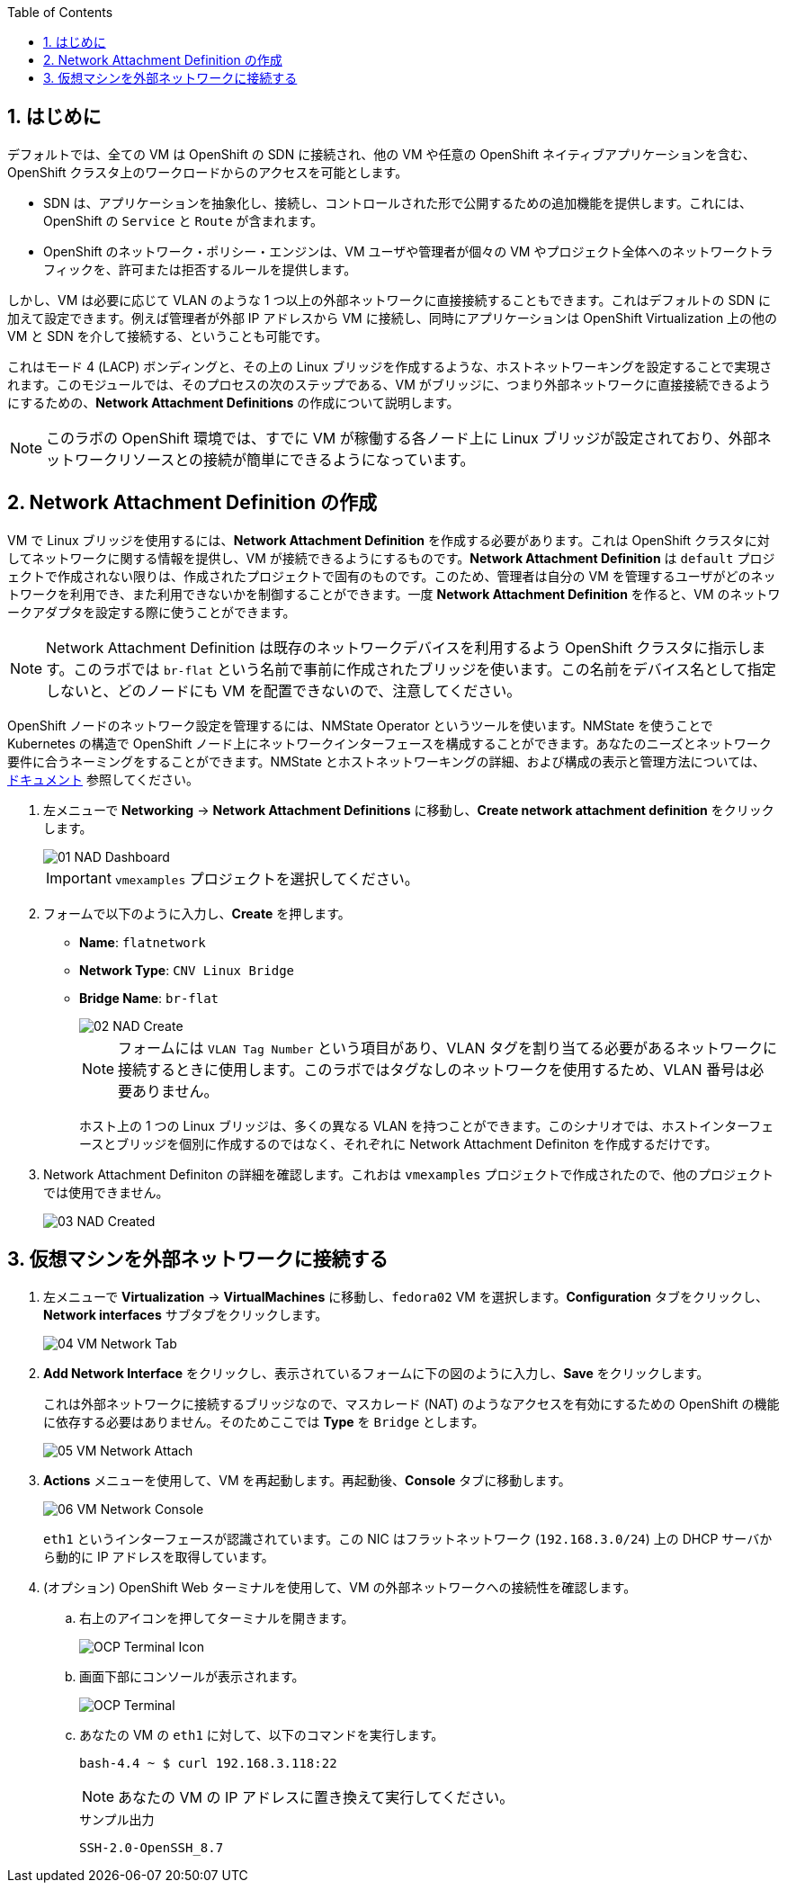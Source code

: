 :scrollbar:
:toc2:
:numbered:

== はじめに

デフォルトでは、全ての VM は OpenShift の SDN に接続され、他の VM や任意の OpenShift ネイティブアプリケーションを含む、OpenShift クラスタ上のワークロードからのアクセスを可能とします。

* SDN は、アプリケーションを抽象化し、接続し、コントロールされた形で公開するための追加機能を提供します。これには、OpenShift の `Service` と `Route` が含まれます。
* OpenShift のネットワーク・ポリシー・エンジンは、VM ユーザや管理者が個々の VM やプロジェクト全体へのネットワークトラフィックを、許可または拒否するルールを提供します。

しかし、VM は必要に応じて VLAN のような 1 つ以上の外部ネットワークに直接接続することもできます。これはデフォルトの SDN に加えて設定できます。例えば管理者が外部 IP アドレスから VM に接続し、同時にアプリケーションは OpenShift Virtualization 上の他の VM と SDN を介して接続する、ということも可能です。

これはモード 4 (LACP) ボンディングと、その上の Linux ブリッジを作成するような、ホストネットワーキングを設定することで実現されます。このモジュールでは、そのプロセスの次のステップである、VM がブリッジに、つまり外部ネットワークに直接接続できるようにするための、*Network Attachment Definitions* の作成について説明します。

[NOTE]
このラボの OpenShift 環境では、すでに VM が稼働する各ノード上に Linux ブリッジが設定されており、外部ネットワークリソースとの接続が簡単にできるようになっています。

== Network Attachment Definition の作成

VM で Linux ブリッジを使用するには、*Network Attachment Definition* を作成する必要があります。これは OpenShift クラスタに対してネットワークに関する情報を提供し、VM が接続できるようにするものです。*Network Attachment Definition* は `default` プロジェクトで作成されない限りは、作成されたプロジェクトで固有のものです。このため、管理者は自分の VM を管理するユーザがどのネットワークを利用でき、また利用できないかを制御することができます。一度 *Network Attachment Definition* を作ると、VM のネットワークアダプタを設定する際に使うことができます。

[NOTE]
Network Attachment Definition は既存のネットワークデバイスを利用するよう OpenShift クラスタに指示します。このラボでは `br-flat` という名前で事前に作成されたブリッジを使います。この名前をデバイス名として指定しないと、どのノードにも VM を配置できないので、注意してください。

OpenShift ノードのネットワーク設定を管理するには、NMState Operator というツールを使います。NMState を使うことで Kubernetes の構造で OpenShift ノード上にネットワークインターフェースを構成することができます。あなたのニーズとネットワーク要件に合うネーミングをすることができます。NMState とホストネットワーキングの詳細、および構成の表示と管理方法については、
link:https://docs.openshift.com/container-platform/4.14/networking/k8s_nmstate/k8s-nmstate-about-the-k8s-nmstate-operator.html[ドキュメント] 参照してください。

. 左メニューで *Networking* -> *Network Attachment Definitions* に移動し、*Create network attachment definition* をクリックします。
+
image::images/Networking/01_NAD_Dashboard.png[]
+
[IMPORTANT]
====
`vmexamples` プロジェクトを選択してください。
====

. フォームで以下のように入力し、*Create* を押します。
* *Name*: `flatnetwork`
* *Network Type*: `CNV Linux Bridge`
* *Bridge Name*: `br-flat`
+
image::images/Networking/02_NAD_Create.png[]
+
[NOTE]
フォームには `VLAN Tag Number` という項目があり、VLAN タグを割り当てる必要があるネットワークに接続するときに使用します。このラボではタグなしのネットワークを使用するため、VLAN 番号は必要ありません。 
+
ホスト上の 1 つの Linux ブリッジは、多くの異なる VLAN を持つことができます。このシナリオでは、ホストインターフェースとブリッジを個別に作成するのではなく、それぞれに Network Attachment Definiton を作成するだけです。

. Network Attachment Definiton の詳細を確認します。これおは `vmexamples` プロジェクトで作成されたので、他のプロジェクトでは使用できません。
+
image::images/Networking/03_NAD_Created.png[]

== 仮想マシンを外部ネットワークに接続する

. 左メニューで *Virtualization* -> *VirtualMachines* に移動し、`fedora02` VM を選択します。*Configuration* タブをクリックし、*Network interfaces* サブタブをクリックします。
+
image::images/Networking/04_VM_Network_Tab.png[]

. *Add Network Interface* をクリックし、表示されているフォームに下の図のように入力し、*Save* をクリックします。
+
これは外部ネットワークに接続するブリッジなので、マスカレード (NAT) のようなアクセスを有効にするための OpenShift の機能に依存する必要はありません。そのためここでは *Type* を `Bridge` とします。
+
image::images/Networking/05_VM_Network_Attach.png[]

. *Actions* メニューを使用して、VM を再起動します。再起動後、*Console* タブに移動します。
+
image::images/Networking/06_VM_Network_Console.png[]
+
`eth1` というインターフェースが認識されています。この NIC はフラットネットワーク (`192.168.3.0/24`) 上の DHCP サーバから動的に IP アドレスを取得しています。
+

. (オプション) OpenShift Web ターミナルを使用して、VM の外部ネットワークへの接続性を確認します。
+
.. 右上のアイコンを押してターミナルを開きます。
+
image::images/OCP_Terminal_Icon.png[]

.. 画面下部にコンソールが表示されます。
+
image::images/OCP_Terminal.png[]

.. あなたの VM の `eth1` に対して、以下のコマンドを実行します。
+
[%nowrap]
----
bash-4.4 ~ $ curl 192.168.3.118:22                           
----
+
[NOTE]
あなたの VM の IP アドレスに置き換えて実行してください。
+
.サンプル出力
+
[%nowrap]
----
SSH-2.0-OpenSSH_8.7
----
